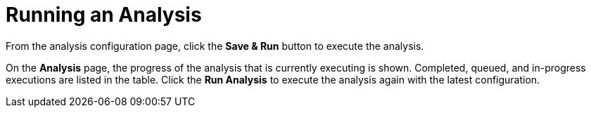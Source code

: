// Module included in the following assemblies:
// * docs/web-console-guide_5/master.adoc
[id='execute_{context}']
= Running an Analysis

From the analysis configuration page, click the *Save & Run* button to execute the analysis.

On the *Analysis* page, the progress of the analysis that is currently executing is shown. Completed, queued, and in-progress executions are listed in the table. Click the *Run Analysis* to execute the analysis again with the latest configuration.
